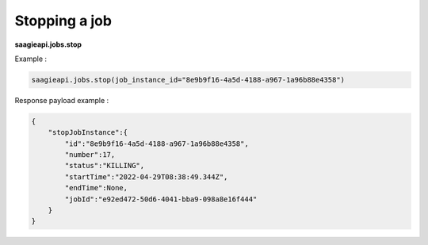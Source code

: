 Stopping a job
--------

**saagieapi.jobs.stop**

Example :

.. code:: python

   saagieapi.jobs.stop(job_instance_id="8e9b9f16-4a5d-4188-a967-1a96b88e4358")

Response payload example :

.. code:: python

   {
       "stopJobInstance":{
           "id":"8e9b9f16-4a5d-4188-a967-1a96b88e4358",
           "number":17,
           "status":"KILLING",
           "startTime":"2022-04-29T08:38:49.344Z",
           "endTime":None,
           "jobId":"e92ed472-50d6-4041-bba9-098a8e16f444"
       }
   }